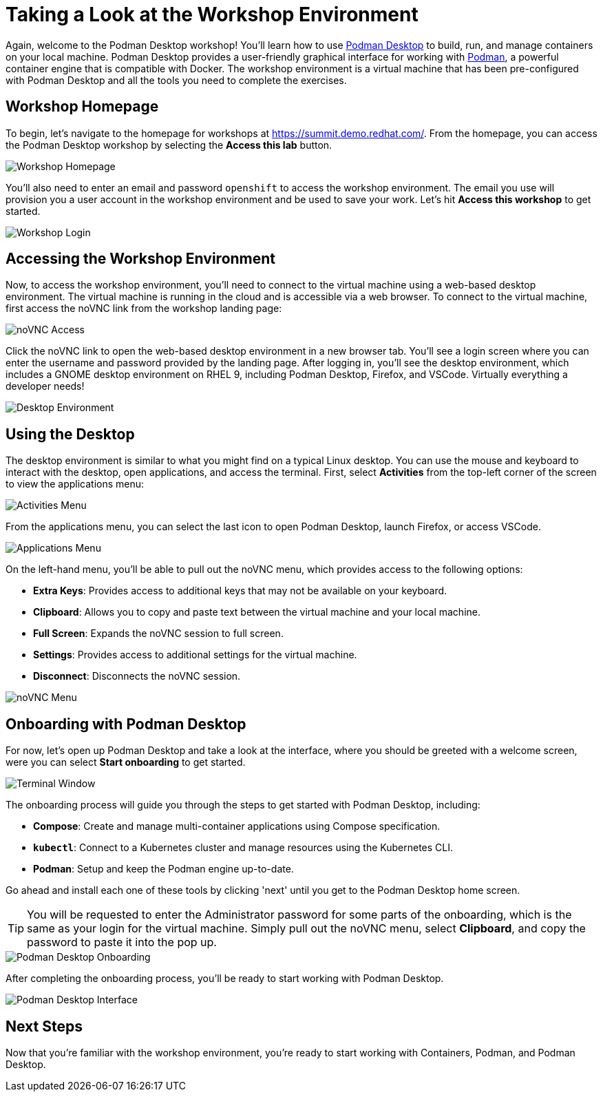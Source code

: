 = Taking a Look at the Workshop Environment

Again, welcome to the Podman Desktop workshop! You'll learn how to use link:https://podman-desktop.io[Podman Desktop] to build, run, and manage containers on your local machine. Podman Desktop provides a user-friendly graphical interface for working with link:https://podman.io/[Podman], a powerful container engine that is compatible with Docker. The workshop environment is a virtual machine that has been pre-configured with Podman Desktop and all the tools you need to complete the exercises.

== Workshop Homepage

To begin, let's navigate to the homepage for workshops at link:https://summit.demo.redhat.com[https://summit.demo.redhat.com/]. From the homepage, you can access the Podman Desktop workshop by selecting the *Access this lab* button.

image::podman-desktop-workshop-homepage.png[Workshop Homepage]

You'll also need to enter an email and password `openshift` to access the workshop environment. The email you use will provision you a user account in the workshop environment and be used to save your work. Let's hit *Access this workshop* to get started.

image::podman-desktop-workshop-login.png[Workshop Login]

== Accessing the Workshop Environment

Now, to access the workshop environment, you'll need to connect to the virtual machine using a web-based desktop environment. The virtual machine is running in the cloud and is accessible via a web browser. To connect to the virtual machine, first access the noVNC link from the workshop landing page:

image::podman-desktop-novnc-access.png[noVNC Access]

Click the noVNC link to open the web-based desktop environment in a new browser tab. You'll see a login screen where you can enter the username and password provided by the landing page. After logging in, you'll see the desktop environment, which includes a GNOME desktop environment on RHEL 9, including Podman Desktop, Firefox, and VSCode. Virtually everything a developer needs!

image::podman-desktop-desktop-environment.png[Desktop Environment]

## Using the Desktop

The desktop environment is similar to what you might find on a typical Linux desktop. You can use the mouse and keyboard to interact with the desktop, open applications, and access the terminal. First, select *Activities* from the top-left corner of the screen to view the applications menu:

image::podman-desktop-activities-menu.png[Activities Menu]

From the applications menu, you can select the last icon to open Podman Desktop, launch Firefox, or access VSCode.

image::podman-desktop-applications-menu.png[Applications Menu]

On the left-hand menu, you'll be able to pull out the noVNC menu, which provides access to the following options:

* **Extra Keys**: Provides access to additional keys that may not be available on your keyboard.
* **Clipboard**: Allows you to copy and paste text between the virtual machine and your local machine.
* **Full Screen**: Expands the noVNC session to full screen.
* **Settings**: Provides access to additional settings for the virtual machine.
* **Disconnect**: Disconnects the noVNC session.

image::podman-desktop-novnc-menu.png[noVNC Menu]

## Onboarding with Podman Desktop

For now, let's open up Podman Desktop and take a look at the interface, where you should be greeted with a welcome screen, were you can select *Start onboarding* to get started.

image::podman-desktop-interface-rhel.png[Terminal Window]

The onboarding process will guide you through the steps to get started with Podman Desktop, including:

* **Compose**: Create and manage multi-container applications using Compose specification.
* **`kubectl`**: Connect to a Kubernetes cluster and manage resources using the Kubernetes CLI.
* **Podman**: Setup and keep the Podman engine up-to-date.

Go ahead and install each one of these tools by clicking 'next' until you get to the Podman Desktop home screen.

TIP: You will be requested to enter the Administrator password for some parts of the onboarding, which is the same as your login for the virtual machine. Simply pull out the noVNC menu, select *Clipboard*, and copy the password to paste it into the pop up.

image::podman-desktop-onboarding-password.png[Podman Desktop Onboarding]

After completing the onboarding process, you'll be ready to start working with Podman Desktop.

image::podman-desktop-interface-ready.png[Podman Desktop Interface]

## Next Steps

Now that you're familiar with the workshop environment, you're ready to start working with Containers, Podman, and Podman Desktop.